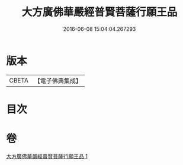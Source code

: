 #+TITLE: 大方廣佛華嚴經普賢菩薩行願王品 
#+DATE: 2016-06-08 15:04:04.267293

* 版本
 |     CBETA|【電子佛典集成】|

* 目次

* 卷
[[file:KR6u0044_001.txt][大方廣佛華嚴經普賢菩薩行願王品 1]]

